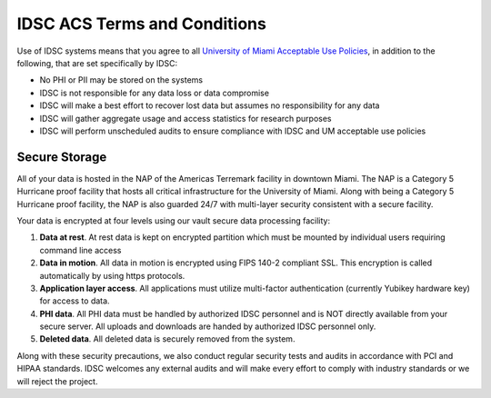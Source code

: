 IDSC ACS Terms and Conditions
=============================

Use of IDSC systems means that you agree to all `University of Miami Acceptable Use Policies <http://it.miami.edu/about-umit/policies-and-procedures/>`_, in addition to the following, 
that are set specifically by IDSC:

- No PHI or PII may be stored on the systems
- IDSC is not responsible for any data loss or data compromise
- IDSC will make a best effort to recover lost data but assumes no responsibility for any data
- IDSC will gather aggregate usage and access statistics for research purposes
- IDSC will perform unscheduled audits to ensure compliance with IDSC and UM acceptable use policies

Secure Storage
--------------

All of your data is hosted in the NAP of the Americas Terremark facility in downtown Miami. The NAP is a Category 5 Hurricane proof facility that hosts all critical infrastructure for the University of Miami. Along with being a Category 5 Hurricane proof facility, the NAP is also guarded 24/7 with multi-layer security consistent with a secure facility.

Your data is encrypted at four levels using our vault secure data processing facility:

#. **Data at rest**. At rest data is kept on encrypted partition which must be mounted by individual users requiring command line access
#. **Data in motion**. All data in motion is encrypted using FIPS 140-2 compliant SSL. This encryption is called automatically by using https protocols.
#. **Application layer access**. All applications must utilize multi-factor authentication (currently Yubikey hardware key) for access to data.
#. **PHI data**. All PHI data must be handled by authorized IDSC personnel and is NOT directly available from your secure server. All uploads and downloads are handed by authorized IDSC personnel only.
#. **Deleted data**. All deleted data is securely removed from the system.

Along with these security precautions, we also conduct regular security tests and audits in accordance with PCI and HIPAA standards. IDSC welcomes any external audits and will make every effort to comply with industry standards or we will reject the project.

